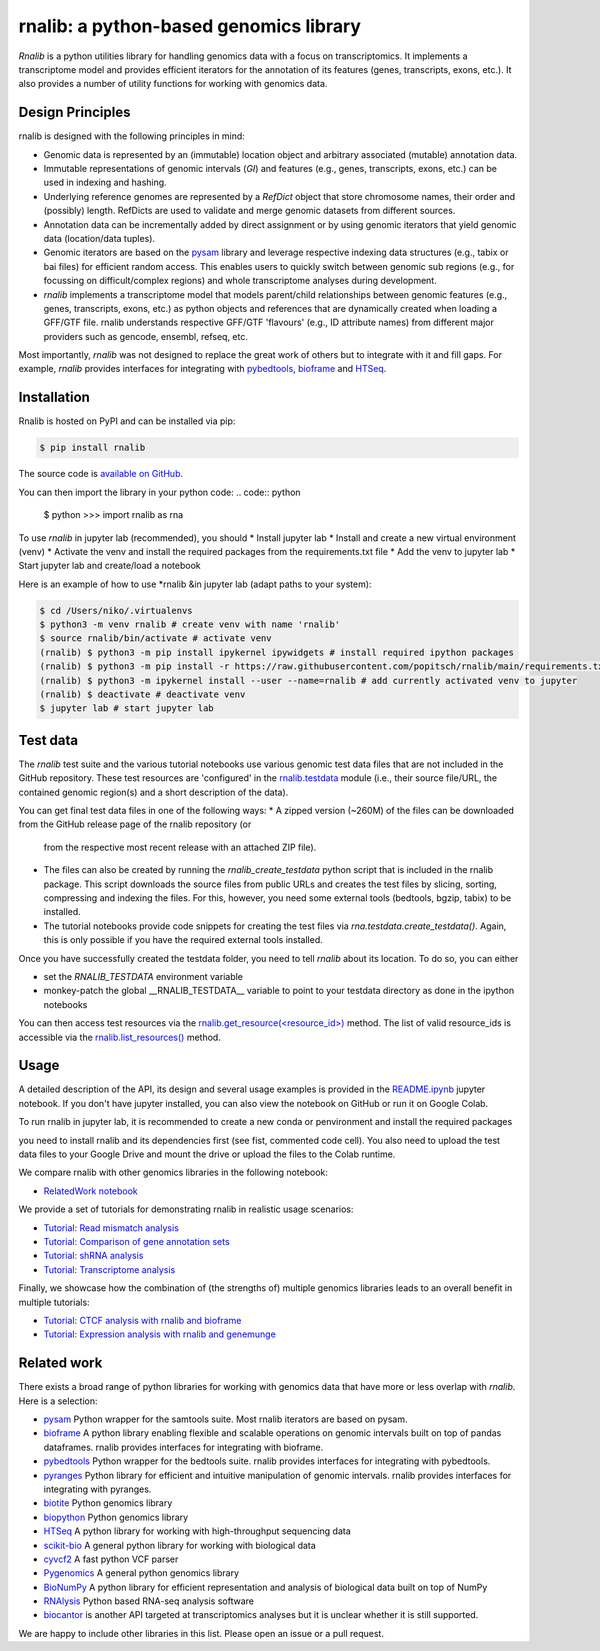 rnalib: a python-based genomics library
=========================================

*Rnalib* is a python utilities library for handling genomics data with a focus on transcriptomics.
It implements a transcriptome model and provides efficient iterators for the annotation of its features
(genes, transcripts, exons, etc.). It also provides a number of utility functions for working with
genomics data.

Design Principles
-----------------

rnalib is designed with the following principles in mind:

* Genomic data is represented by an (immutable) location object and arbitrary associated (mutable) annotation data.
* Immutable representations of genomic intervals (`GI`) and features (e.g., genes, transcripts, exons, etc.) can be
  used in indexing and hashing.
* Underlying reference genomes are represented by a `RefDict` object that store chromosome names, their order and
  (possibly) length. RefDicts are used to validate and merge genomic datasets from different sources.
* Annotation data can be incrementally added by direct assignment or by using genomic iterators that yield genomic
  data (location/data tuples).
* Genomic iterators are based on the `pysam <https://pysam.readthedocs.io/en/latest/api.html>`__ library and leverage
  respective indexing data structures (e.g., tabix or bai files) for efficient random access. This enables users
  to quickly switch between genomic sub regions (e.g., for focussing on difficult/complex regions) and whole
  transcriptome analyses during development.
* *rnalib* implements a transcriptome model that models parent/child relationships between genomic features
  (e.g., genes, transcripts, exons, etc.) as python objects and references that are dynamically created when loading
  a GFF/GTF file. rnalib understands respective GFF/GTF 'flavours' (e.g., ID attribute names) from different major
  providers such as gencode, ensembl, refseq, etc.

Most importantly, *rnalib* was not designed to replace the great work of others but to integrate with it and fill
gaps. For example, *rnalib* provides interfaces for integrating with `pybedtools <https://daler.github
.io/pybedtools/index.html>`__, `bioframe <https://bioframe.readthedocs.io/>`__ and `HTSeq <https://htseq.readthedocs
.io/>`__.

Installation
------------

Rnalib is hosted on PyPI and can be installed via pip:

.. code:: bash

   $ pip install rnalib

The source code is `available on GitHub <https://github.com/popitsch/rnalib>`_.

You can then import the library in your python code:
.. code:: python

   $ python
   >>> import rnalib as rna

To use *rnalib* in jupyter lab (recommended), you should
* Install jupyter lab
* Install and create a new virtual environment (venv)
* Activate the venv and install the required packages from the requirements.txt file
* Add the venv to jupyter lab
* Start jupyter lab and create/load a notebook

Here is an example of how to use *rnalib &in jupyter lab (adapt paths to your system):

.. code:: bash

    $ cd /Users/niko/.virtualenvs
    $ python3 -m venv rnalib # create venv with name 'rnalib'
    $ source rnalib/bin/activate # activate venv
    (rnalib) $ python3 -m pip install ipykernel ipywidgets # install required ipython packages
    (rnalib) $ python3 -m pip install -r https://raw.githubusercontent.com/popitsch/rnalib/main/requirements.txt # install required packages
    (rnalib) $ python3 -m ipykernel install --user --name=rnalib # add currently activated venv to jupyter
    (rnalib) $ deactivate # deactivate venv
    $ jupyter lab # start jupyter lab

Test data
---------

The *rnalib* test suite and the various tutorial notebooks use various genomic test data files that are not included in
the GitHub repository. These test resources are 'configured' in the `rnalib.testdata <https://github.com/popitsch/rnalib/blob/main/rnalib/testdata.py>`__
module (i.e., their source file/URL, the contained genomic region(s) and a short description of the data).

You can get final test data files in one of the following ways:
* A zipped version (~260M) of the files can be downloaded from the GitHub release page of the rnalib repository (or
  from the respective most recent release with an attached ZIP file).
* The files can also be created by running the `rnalib_create_testdata` python script that is included in the rnalib
  package. This script downloads the source files from public URLs and creates the test files by slicing,
  sorting, compressing and indexing the files. For this, however, you need some external tools (bedtools, bgzip,
  tabix) to be installed.
* The tutorial notebooks provide code snippets for creating the test files via `rna.testdata.create_testdata()`.
  Again, this is only possible if you have the required external tools installed.

Once you have successfully created the testdata folder, you need to tell *rnalib* about its location.
To do so, you can either

* set the `RNALIB_TESTDATA` environment variable
* monkey-patch the global __RNALIB_TESTDATA__ variable to point to your testdata directory as done in the ipython
  notebooks

You can then access test resources via the `rnalib.get_resource(<resource_id>) <https://github.com/search?q=repo%3Apopitsch/rnalib%20get_resource&type=code>`__ method.
The list of valid resource_ids is accessible via the `rnalib.list_resources() <https://github.com/search?q=repo%3Apopitsch/rnalib%20list_resources&type=code>`__ method.

Usage
-----

A detailed description of the API, its design and several usage examples is provided in the
`README.ipynb <https://colab.research.google.com/github/popitsch/rnalib/blob/main/notebooks/README.ipynb>`_ jupyter
notebook. If you don't have jupyter installed, you can also view the notebook on GitHub or run it on Google Colab.

To run rnalib in jupyter lab, it is recommended to create a new  conda or penvironment and install the required packages

you need to install rnalib and its dependencies first
(see fist, commented code cell). You also need to upload the test data files to your Google Drive and mount the drive
or upload the files to the Colab runtime.

We compare rnalib with other genomics libraries in the following notebook:

* `RelatedWork notebook <https://colab.research.google.com/github/popitsch/rnalib/blob/main/notebooks/RelatedWork_performance.ipynb>`_

We provide a set of tutorials for demonstrating rnalib in realistic usage scenarios:

* `Tutorial: Read mismatch analysis <https://colab.research.google.com/github/popitsch/rnalib/blob/main/notebooks/Tutorial_mismatch_analysis.ipynb>`_
* `Tutorial: Comparison of gene annotation sets <https://colab.research.google.com/github/popitsch/rnalib/blob/main/notebooks/Tutorial_compare_annotation_sets.ipynb>`_
* `Tutorial: shRNA analysis <https://colab.research.google.com/github/popitsch/rnalib/blob/main/notebooks/Tutorial_shRNA_analysis.ipynb>`_
* `Tutorial: Transcriptome analysis <https://colab.research.google.com/github/popitsch/rnalib/blob/main/notebooks/Tutorial_transcriptome_annotation.ipynb>`_

Finally, we showcase how the combination of (the strengths of) multiple genomics libraries leads to an overall benefit in multiple tutorials:

* `Tutorial: CTCF analysis with rnalib and bioframe <https://colab.research.google.com/github/popitsch/rnalib/blob/main/notebooks/Tutorial_CTCF_analysis.ipynb>`_
* `Tutorial: Expression analysis with rnalib and genemunge <https://colab.research.google.com/github/popitsch/rnalib/blob/main/notebooks/Tutorial_expression_analysis.ipynb>`_

Related work
------------
There exists a broad range of python libraries for working with genomics data that have more or less overlap with
*rnalib*. Here is a selection:

* `pysam <https://pysam.readthedocs.io/en/latest/api.html>`__ Python wrapper for the samtools suite. Most rnalib
  iterators are based on pysam.
* `bioframe <https://bioframe.readthedocs.io/>`__ A python library
  enabling flexible and scalable operations on genomic intervals built
  on top of pandas dataframes. rnalib provides interfaces for integrating with bioframe.
* `pybedtools <https://daler.github.io/pybedtools/index.html>`__ Python wrapper for the bedtools suite.
  rnalib provides interfaces for integrating with pybedtools.
* `pyranges <https://pyranges.readthedocs.io/>`__ Python library for efficient and intuitive manipulation of
  genomic intervals. rnalib provides interfaces for integrating with pyranges.
* `biotite <https://www.biotite-python.org/>`__ Python genomics library
* `biopython <https://biopython.org/>`__ Python genomics library
* `HTSeq <https://htseq.readthedocs.io/en/release_0.11.1/>`__ A python library for working with high-throughput sequencing data
* `scikit-bio <https://github.com/biocore/scikit-bio>`__ A general python library for working with biological data
* `cyvcf2 <https://brentp.github.io/cyvcf2/>`__ A fast python VCF parser
* `Pygenomics <https://gitlab.com/gtamazian/pygenomics>`__ A general python genomics library
* `BioNumPy <https://bionumpy.github.io/bionumpy/>`__ A python library for efficient representation and analysis of biological data built on top of NumPy
* `RNAlysis <https://guyteichman.github.io/RNAlysis/build/index.html>`__ Python based RNA-seq analysis software
* `biocantor <https://biocantor.readthedocs.io/en/latest/>`__ is another API targeted at transcriptomics analyses but it
  is unclear whether it is still supported.

We are happy to include other libraries in this list. Please open an issue or a pull request.
